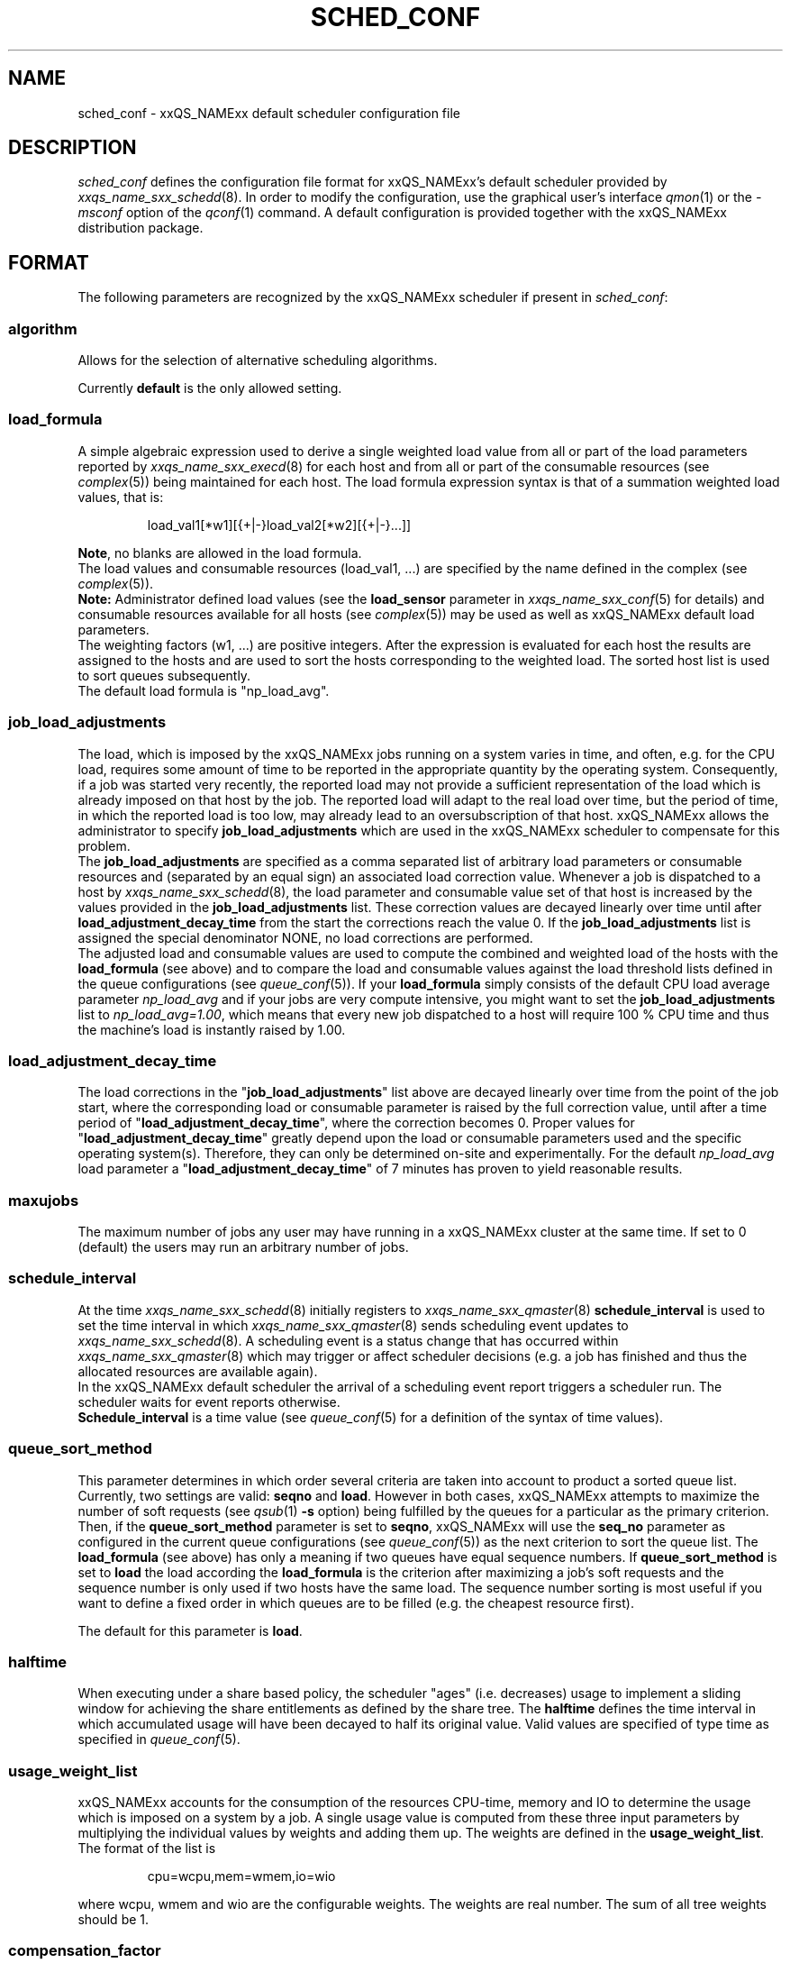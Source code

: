 '\" t
.\"___INFO__MARK_BEGIN__
.\"
.\" Copyright: 2004 by Sun Microsystems, Inc.
.\"
.\"___INFO__MARK_END__
.\" $RCSfile: sched_conf.5,v $     Last Update: $Date: 2005-06-14 14:12:53 $     Revision: $Revision: 1.24 $
.\"
.\"
.\" Some handy macro definitions [from Tom Christensen's man(1) manual page].
.\"
.de SB		\" small and bold
.if !"\\$1"" \\s-2\\fB\&\\$1\\s0\\fR\\$2 \\$3 \\$4 \\$5
..
.\"
.de T		\" switch to typewriter font
.ft CW		\" probably want CW if you don't have TA font
..
.\"
.de TY		\" put $1 in typewriter font
.if t .T
.if n ``\c
\\$1\c
.if t .ft P
.if n \&''\c
\\$2
..
.\"
.de M		\" man page reference
\\fI\\$1\\fR\\|(\\$2)\\$3
..
.TH SCHED_CONF 5 "$Date: 2005-06-14 14:12:53 $" "xxRELxx" "xxQS_NAMExx File Formats"
.\"
.SH NAME
sched_conf \- xxQS_NAMExx default scheduler configuration file
.\"
.\"
.SH DESCRIPTION
.I sched_conf
defines the configuration file format for xxQS_NAMExx's default 
scheduler provided by
.M xxqs_name_sxx_schedd 8 .
In order to modify the configuration, 
use the graphical user's interface
.M qmon 1
or the
.I -msconf
option of the 
.M qconf 1
command. A default configuration is provided together with the 
xxQS_NAMExx distribution package.
.\"
.\"
.SH FORMAT
The following parameters are recognized by the xxQS_NAMExx scheduler if
present in \fIsched_conf\fP:
.SS "\fBalgorithm\fP"
Allows for the selection of alternative scheduling algorithms.
.PP
Currently
.B default
is the only allowed setting.
.\"
.SS "\fBload_formula\fP"
A simple algebraic expression used to derive a single weighted
load value from all or part of the load parameters reported by
.M xxqs_name_sxx_execd 8
for each host and from all or part of the consumable resources (see
.M complex 5 )
being maintained for each host.
The load formula expression syntax is that of
a summation weighted load values, that is:
.sp 1
.nf
.RS
load_val1[*w1][{+|-}load_val2[*w2][{+|-}...]]
.RE
.fi
.sp 1
\fBNote\fP, no blanks are allowed in the load formula.
.br
The load values and consumable resources (load_val1, ...)
are specified by the name defined in the complex (see
.M complex 5 ).
.br
.B Note:
Administrator defined load values (see the
.B load_sensor
parameter in
.M xxqs_name_sxx_conf 5
for details)
and consumable resources available for all hosts (see
.M complex 5 )
may be used as well as xxQS_NAMExx default load parameters.
.br
The weighting factors (w1, ...) are positive integers. After the expression
is evaluated for each host the results are assigned to the hosts and
are used to sort the hosts corresponding to the weighted load. The sorted
host list is used to sort queues subsequently.
.br
The default load formula is "np_load_avg".
.SS "\fBjob_load_adjustments\fP"
The load, which is imposed by the xxQS_NAMExx jobs 
running on a system varies in time, and often, e.g. for the CPU load, 
requires some amount of time to be reported in the appropriate 
quantity by the operating system. Consequently, if a job was started 
very recently, the reported load may not provide a sufficient 
representation of the load which is already imposed on that host by 
the job. The reported load will adapt to the real load over time, but 
the period of time, in which the reported load is too low, may 
already lead to an oversubscription of that host. xxQS_NAMExx allows 
the administrator to specify \fBjob_load_adjustments\fP which are used 
in the xxQS_NAMExx scheduler to compensate for this problem.
.br
The \fBjob_load_adjustments\fP are specified as a comma separated list
of arbitrary load parameters or consumable resources and (separated by an
equal sign) an
associated load correction value. Whenever a job is dispatched to a
host by
.M xxqs_name_sxx_schedd 8 ,
the load parameter and consumable value set of that host
is increased by the values
provided in the \fBjob_load_adjustments\fP list. These correction
values are decayed linearly over time until after 
\fBload_adjustment_decay_time\fP from the start the corrections
reach the value 0.
If the \fBjob_load_adjustments\fP
list is assigned the special denominator NONE, no load corrections are
performed.
.br
The adjusted load and consumable values are used to compute the
combined and weighted
load of the hosts with the \fBload_formula\fP (see above) and to compare
the load and consumable values against the load threshold lists
defined in the queue configurations (see
.M queue_conf 5 ).
If your \fBload_formula\fP simply consists of the default CPU load average 
parameter \fInp_load_avg\fP and if your jobs are very compute intensive, you might
want to set the \fBjob_load_adjustments\fP list to \fInp_load_avg=1.00\fP,
which means that every new job dispatched to a host will require
100 % CPU time and thus the machine's load is instantly raised by 1.00.
.SS "\fBload_adjustment_decay_time\fP"
The load corrections in the "\fBjob_load_adjustments\fP" list above
are decayed linearly over time from the point of the job start, where
the corresponding load or consumable parameter is
raised by the full correction value,
until after a time period of "\fBload_adjustment_decay_time\fP", where the
correction becomes 0. Proper values for "\fBload_adjustment_decay_time\fP"
greatly depend upon the load or consumable parameters used and the
specific operating
system(s). Therefore, they can only be determined on-site and experimentally.
For the default \fInp_load_avg\fP load parameter a
"\fBload_adjustment_decay_time\fP" of 7 minutes has proven to yield reasonable
results.
.SS "\fBmaxujobs\fP"
The maximum number of jobs any user may have running in a xxQS_NAMExx
cluster at the same time. If set to 0 (default) the users may run an arbitrary
number of jobs. 
.SS "\fBschedule_interval\fP"
At the time
.M xxqs_name_sxx_schedd 8
initially registers to
.M xxqs_name_sxx_qmaster 8
\fBschedule_interval\fP is used to set the time interval in which
.M xxqs_name_sxx_qmaster 8
sends scheduling event updates to
.M xxqs_name_sxx_schedd 8 .
A scheduling event is a status change that has occurred within
.M xxqs_name_sxx_qmaster 8
which may trigger or affect scheduler decisions (e.g. a job has
finished and thus the allocated resources are available again).
.br
In the xxQS_NAMExx default scheduler the arrival of
a scheduling event report triggers a scheduler run. The scheduler
waits for event reports otherwise.
.br
\fBSchedule_interval\fP is a time value (see
.M queue_conf 5
for a definition of the syntax of time values).
.SS "\fBqueue_sort_method\fP"
This parameter determines in which order several criteria are taken into
account to product a sorted queue list. Currently, two settings are valid:
\fBseqno\fP and \fBload\fP. However in both cases, xxQS_NAMExx attempts to
maximize the number of soft requests (see
.M qsub 1 
\fB\-s\fP option) being fulfilled by the queues for a particular as the
primary criterion.
.br
Then, if the \fBqueue_sort_method\fP parameter is set to \fBseqno\fP,
xxQS_NAMExx will use the
.B seq_no
parameter as configured in the current queue configurations (see
.M queue_conf 5 )
as the next criterion to sort the queue list. The 
.B load_formula
(see above) has only a meaning if two queues have equal
sequence numbers.
If 
.B queue_sort_method
is set to \fBload\fP the load according the 
.B load_formula
is the criterion after maximizing a job's soft requests and the sequence
number is only used if two hosts have the same load.
The sequence number sorting is most 
useful if you want to define a fixed order in which queues are to be filled
(e.g.   the cheapest resource first).
.PP
The default for this parameter is \fBload\fP.
.\"
.SS "\fBhalftime\fP"
When executing under a share based policy, the scheduler "ages" (i.e. decreases)
usage to implement a sliding window for achieving the share entitlements
as defined by the share tree. The \fBhalftime\fP defines
the time interval in which accumulated usage will have been decayed
to half its original value. Valid values are specified of type time as
specified in
.M queue_conf 5 .
.\"
.SS "\fBusage_weight_list\fP"
xxQS_NAMExx accounts for the consumption of the resources CPU-time, memory and IO
to determine the usage which is imposed on a system by a job. A single
usage value is computed from these three input parameters by multiplying
the individual values by weights and adding them up. The weights are
defined in the \fBusage_weight_list\fP. The format of the list is
.sp 1
.nf
.RS
cpu=wcpu,mem=wmem,io=wio
.RE
.fi
.sp 1
where wcpu, wmem and wio are the configurable weights. The weights are real
number. The sum of all tree weights should be 1.
.\"
.SS "\fBcompensation_factor\fP"
Determines how fast xxQS_NAMExx should compensate for past usage below of above
the share entitlement defined in the share tree. Recommended values are
between 2 and 10, where 10 means faster compensation.
.\"
.SS "\fBweight_user\fP"
The relative importance of the user shares in the functional policy.
Values are of type real.
.\"
.SS "\fBweight_project\fP"
The relative importance of the project shares in the functional policy.
Values are of type real.
.\"
.SS "\fBweight_department\fP"
The relative importance of the department shares in the
functional policy. Values are of type real.
.\"
.SS "\fBweight_job\fP"
The relative importance of the job shares in the
functional policy. Values are of type real.
.\"
.SS "\fBweight_tickets_functional\fP"
The maximum number of functional tickets available for distribution
by xxQS_NAMExx. Determines the relative importance of the functional policy. 
See under 
.M sge_priority 5 
for an overview on job priorities.
.\"
.SS "\fBweight_tickets_share\fP"
The maximum number of share based tickets available for distribution
by xxQS_NAMExx. Determines the relative importance of the share tree policy. See under 
.M sge_priority 5 
for an overview on job priorities.
.\"
.SS "\fBweight_deadline\fP"
The weight applied on the remaining time until a jobs latest start time. Determines 
the relative importance of the deadline. See under 
.M sge_priority 5 
for an overview on job priorities.
.\"
.SS "\fBweight_waiting_time\fP"
The weight applied on the jobs waiting time since submission. Determines 
the relative importance of the waiting time.
See under 
.M sge_priority 5 
for an overview on job priorities.
.\"
.SS "\fBweight_urgency\fP"
The weight applied on jobs normalized urgency when determining priority finally used.
Determines the relative importance of urgency.
See under 
.M sge_priority 5 
for an overview on job priorities.
.\"
.SS "\fBweight_ticket\fP"
The weight applied on normalized ticket amount when determining priority finally used.
Determines the relative importance of the ticket policies. See under 
.M sge_priority 5 
for an overview on job priorities.
.\"
.SS "\fBflush_finish_sec\fP"
The parameters are provided for tuning the system's scheduling behavior.
By default, a scheduler run is triggered in the scheduler interval. When
this parameter is set to 1 or larger, the scheduler will be triggered x seconds 
after a job has finished. Setting this parameter to 0 disables the flush after 
a job has finished.
.\"
.SS "\fBflush_submit_sec\fP"
The parameters are provided for tuning the system's scheduling behavior.
By default, a scheduler run is triggered in the scheduler interval.  When
this parameter is set to 1 or larger, the scheduler will be triggered  x seconds 
after a job was submitted to the system. Setting this parameter 
to 0 disables the flush after a job was submitted.
.\"
.SS "\fBschedd_job_info\fP"
The default scheduler can keep track why jobs could not be scheduled during
the last scheduler run. This parameter enables or disables the observation.
The value \fBtrue\fP enables the monitoring \fBfalse\fP turns it off.
.PP
It is also possible to activate the observation only for certain jobs. This
will be done if the parameter is set to \fBjob_list\fP followed by a comma 
separated list of job ids.
.PP
The user can obtain the collected information with the command qstat -j.
.\"
.SS "\fBparams\fP"
This is foreseen for passing additional parameters to the xxQS_NAMExx
scheduler. The following values are recognized:
.\"
.IP "\fIDURATION_OFFSET\fP"
If set overrides the default of 60 seconds that is assumed as offset by 
xxQS_NAMExx scheduler when planning resource utilization as delta
between net job runtimes and gross time until resources are available 
again. Jobs net runtime as specified with -l h_rt=...  or -l s_rt=... or 
\fBdefault_duration\fP always differ from jobs gross runtime due to delays before
and after actual job start. Amongst these delays before job start is the time 
until the end of a \fBschedule_interval\fP, the time it takes to deliver a job to 
.M sge_execd 8
and the delays \fBprolog\fP in
.M queue_conf 5
, \fBstart_proc_args\fP in
.M sge_pe 5
and \fBstarter_method\fP in
.M queue_conf 5 
may effectuate. The 
delays after a jobs actual run comprises delays due to a forced job termination 
(\fBnotify\fP, \fBterminate_method\fP or \fBcheckpointing\fP), procedure runs 
after acutal job 
finished such as \fBstop_proc_args\fP in
.M sge_pe 5 
or \fBepilog\fP in
.M queue_conf 5 
and the delay until a new \fBschedule_interval\fP. 
.br
If the offset is too low resource reservations (see \fBmax_reservation\fP)  
can be delayed repeatedly due to a too optistic job circulation time.
.\"
.IP "\fIJC_FILTER\fP"
If set to true, the scheduler limits the number of jobs it looks at during
a scheduling run. At the beginning of the scheduling run it assigns each
job a specific category, which is based on the job's requests, priority
settings, and the job owner. All scheduling policies will assign the same
importance to each job in one category. Therefore the number of jobs per
category have a FIFO order and can be limited to the number of free slots 
in the system.

A exception are jobs, which request a resource reservation. They are included 
regardless of the number of jobs in a category. 

This setting is turned off per default, because in very rare cases, the scheduler
can make a wrong decision. It is also advised to turn report_pjob_tickets off. 
Otherwise qstat -ext can report outdated ticket amounts. The information shown
with a qstat -j for a job, that was excluded in a scheduling run, is very limited.
.\"
.IP "\fIPROFILE\fP"
If set equal to 1, the scheduler logs profiling information summarizing
each scheduling run.
.\"
.IP "\fIMONITOR\fP"
If set equal to 1, the scheduler records information for each scheduling run allowing 
to reproduce job resources utilization in the file \fI<xxqs_name_sxx_root>/<cell>/common/schedule\fP.\"
.\"
.PP
Changing \fBparams\fP will take immediate effect.
The default for \fBparams\fP is none.
.\"
.SS \fBreprioritize_interval\fP"
Interval (HH:MM:SS) to reprioritize jobs on the exec hosts based on the 
current ticket amount for the running jobs. If the interval is set to 
00:00:00 the reprioritization is turned off. The default value is 00:00:00.
.\"
.SS "\fBreport_pjob_tickets\fP"
This parameter allows to tune the system's scheduling run time. It is used
to enable / disable the reporting of pending job tickets to the qmaster.
It does not influence the tickets calculation. The sort order of jobs in qstat
and qmon is only based on the submit time, when the reporting is turned off.
.br
The reporting should be turned of in a system with very large amount of jobs by
setting this param to "false".
.\"
.SS "\fBhalflife_decay_list\fP"
The halflife_decay_list allows to configure different decay rates for the 
"finished_jobs usage types, which is used in the pending job ticket calculation
to account for jobs which have just ended. This allows the user the pending jobs
algorithm to count finished jobs against a user or project for a configurable decayed 
time period. The default is set so, that finished jobs are not considered. It is also
used to determine if the job usage has been added to the user or project usage_list.
.br
The halflife_decay_list also allows to configure different decay rates for each usage 
type being tracked (cpu, io, and mem).
.\"
.SS "\fBpolicy_hierarchy\fP"
This parameter sets up a dependency chain of ticket based
policies. Each ticket based policy in the dependency chain is influenced by the
previous policies and influences the following policies. A typical
scenario is to assign precedence for the override policy over the
share-based policy. The override policy determines in such a case how
share-based tickets are assigned among jobs of the same user or project.
Note that all policies contribute to the ticket amount assigned to a
particular job regardless of the policy hierarchy definition. Yet the
tickets calculated in each of the policies can be different depending on
"\fIPOLICY_HIERARCHY\fP".
.sp 1
The "\fIPOLICY_HIERARCHY\fP" parameter can be a up to 3 letter
combination of the first letters of the 3 ticket based policies S(hare-based),
F(unctional) and O(verride). So a value "OFS" means that the
override policy takes precedence over the functional policy, which
finally influences the share-based policy.
Less than 3 letters mean that some of the policies do not influence
other policies and also are not influenced by other policies. So a value of
"FS" means that the functional policy influences the share-based policy and
that there is no interference with the other policies.
.sp 1
The special value "NONE" switches off policy hierarchies.
.\"
.SS "\fBshare_override_tickets\fP"
If set to "true" or "1", override tickets of any override object instance  
are shared equally among all running jobs associated with the object. The pending
jobs will get as many override tickets, as they would have, when they were
running. If set to "false" or "0", each job gets the full value of the override tickets       
associated with the object. The default value is "true".                   
.\"
.SS "\fBshare_functional_shares\fP"
If set to "true" or "1", functional shares of any functional object instance
are shared among all the jobs associated with the object. If set to "false"
or "0", each job associated with a functional object, gets the full        
functional shares of that object. The default value is "true".            
.\"
.SS "\fBmax_functional_jobs_to_schedule\fP"
The maximum number of pending jobs to schedule in the functional policy.   
The default value is 200.                                                  
.\"
.SS "\fBmax_pending_tasks_per_job\fP"
The maximum number of subtasks per pending array job to schedule. This     
parameter exists in order to reduce scheduling overhead. The default value 
is 50.
.\"
.SS "\fBmax_reservation\fP"
The maximum number of reservations scheduled within a schedule interval. 
When a runnable job can not be started due to a shortage of resources a 
reservation can be scheduled instead. A reservation can cover consumable 
resources with the global host, any execution host and any queue. For 
parallel jobs reservations are done also for slots resource as specified in
.M sge_pe 5 . 
As job runtime the maximum of the time specified with -l h_rt=... or 
-l s_rt=... is assumed. For jobs that have neither of them the default_duration 
is assumed.
Reservations prevent jobs of lower priority as specified in 
.M sge_priority 5
from utilizing the reserved resource quota during the while of reservation. 
Jobs of lower priority are allowed to utilize those reserved resources only 
if their prospective job end is before the start of the reservation (backfilling).
Reservation is done only for non-immediate jobs (-now no) that request reservation 
(-R y). If max_reservation is set to "0" no job reservation is done. 
.sp 1
Note, that reservation scheduling can be performance consuming and hence reservation 
scheduling is switched off by default. Since reservation scheduling performance 
consumption is known to grow with the number of pending jobs use of -R y option 
is recommended only for those jobs actually queuing for bottleneck resources. 
Together with the max_reservation parameter this technique can be used to narrow 
down performance impacts.
.\"
.SS "\fBdefault_duration\fP"
When job reservation is enabled through max_reservation 
.M sched_conf 5 
parameter the default duration is assumed as runtime for jobs that have 
neither -l h_rt=... nor -l s_rt=... specified. In contrast to a h_rt/s_rt 
time limit the default_duration is not enforced.
.\"
.\"
.SH FILES
.nf
.ta \w'<xxqs_name_sxx_root>/'u
\fI<xxqs_name_sxx_root>/<cell>/common/sched_configuration\fP
	xxqs_name_sxx_schedd configuration
.fi
.\"
.\"
.SH "SEE ALSO"
.M xxqs_name_sxx_intro 1 ,
.M qalter 1 ,
.M qconf 1 ,
.M qstat 1 ,
.M qsub 1 ,
.M complex 5 ,
.M queue_conf 5 ,
.M xxqs_name_sxx_execd 8 ,
.M xxqs_name_sxx_qmaster 8 ,
.M xxqs_name_sxx_schedd 8 .
.I xxQS_NAMExx Installation and Administration Guide
.\"
.SH "COPYRIGHT"
See
.M xxqs_name_sxx_intro 1
for a full statement of rights and permissions.
